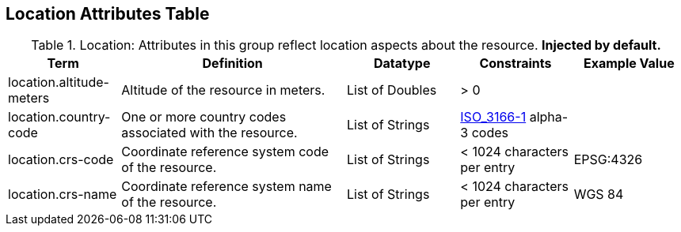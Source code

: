 :title: Location Attributes Table
:type: subAppendix
:order: 05
:parent: Catalog Taxonomy
:status: published
:summary: Attributes in this group reflect location aspects about the resource.

== {title}

.Location: Attributes in this group reflect location aspects about the resource. *Injected by default.*
[cols="1,2,1,1,1" options="header"]
|===
|Term
|Definition
|Datatype
|Constraints
|Example Value

|location.altitude-meters
|Altitude of the resource in meters.
|List of Doubles
|> 0
| 
 
|location.country-code
|One or more country codes associated with the resource.
|List of Strings
|http://www.iso.org/iso/country_codes[ISO_3166-1] alpha-3
codes
| 

|location.crs-code
|Coordinate reference system code of the resource.
|List of Strings
|< 1024 characters per entry
|EPSG:4326
 
|location.crs-name
|Coordinate reference system name of the resource.
|List of Strings
|< 1024 characters per entry
|WGS 84
 
|===
